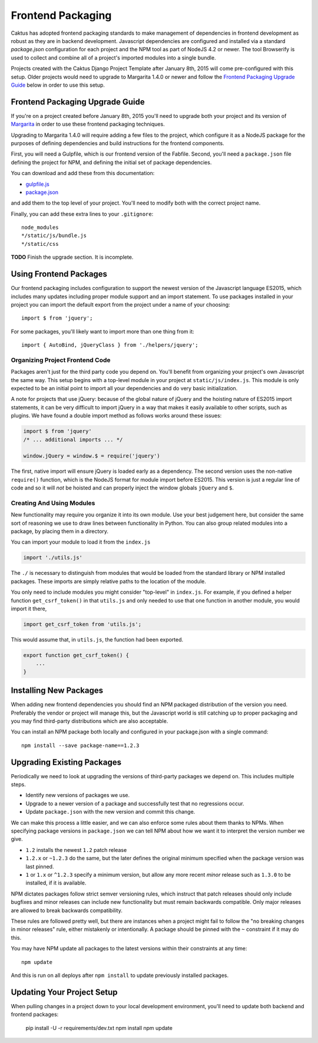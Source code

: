 Frontend Packaging
##################

Caktus has adopted frontend packaging standards to make management of
dependencies in frontend development as robust as they are in backend
development. Javascript dependencies are configured and installed via
a standard `package.json` configuration for each project and the NPM
tool as part of NodeJS 4.2 or newer. The tool Browserify is used to
collect and combine all of a project's imported modules into a single
bundle.

Projects created with the Caktus Django Project Template after January
8th, 2015 will come pre-configured with this setup. Older projects
would need to upgrade to Margarita 1.4.0 or newer and follow the
`Frontend Packaging Upgrade Guide`_ below in order to use this setup.

Frontend Packaging Upgrade Guide
================================

If you're on a project created before January 8th, 2015 you'll need
to upgrade both your project and its version of
`Margarita <https://github.com/caktusgroup/margarita>`__ in order to
use these frontend packaging techniques.

Upgrading to Margarita 1.4.0 will require adding a few files to
the project, which configure it as a NodeJS package for the
purposes of defining dependencies and build instructions for the
frontend components.

First, you will need a Gulpfile, which is our frontend version of the
Fabfile. Second, you'll need a ``package.json`` file defining the project
for NPM, and defining the initial set of package dependencies.

You can download and add these from this documentation:

* `gulpfile.js </_static/files/gulpfile.js>`__

* `package.json </_static/files/package.json>`__

and add them to the top level of your project. You'll need to modify
both with the correct project name.

Finally, you can add these extra lines to your ``.gitignore``::

    node_modules
    */static/js/bundle.js
    */static/css

**TODO** Finish the upgrade section. It is incomplete.

Using Frontend Packages
=======================

Our frontend packaging includes configuration to support the newest version of
the Javascript language ES2015, which includes many updates including proper
module support and an import statement. To use packages installed in your project
you can import the default export from the project under a name of your choosing::

    import $ from 'jquery';

For some packages, you'll likely want to import more than one thing from it::

    import { AutoBind, jQueryClass } from './helpers/jquery';

Organizing Project Frontend Code
--------------------------------

Packages aren't just for the third party code you depend on. You'll
benefit from organizing your project's own Javascript the same way. This setup begins
with a top-level module in your project at ``static/js/index.js``. This module
is only expected to be an initial point to import all your dependencies and do
very basic initialization.

A note for projects that use jQuery: because of the global nature of jQuery and
the hoisting nature of ES2015 import statements, it can be very difficult to import
jQuery in a way that makes it easily available to other scripts, such as plugins.
We have found a double import method as follows works around these issues:

.. code-block:: javascript

    import $ from 'jquery'
    /* ... additional imports ... */

    window.jQuery = window.$ = require('jquery')

The first, native import will ensure jQuery is loaded early as a dependency. The second
version uses the non-native ``require()`` function, which is the NodeJS format for
module import before ES2015. This version is just a regular line of code and so it will
*not* be hoisted and can properly inject the window globals ``jQuery`` and ``$``.

Creating And Using Modules
--------------------------

New functionality may require you organize it into its own module. Use your best
judgement here, but consider the same sort of reasoning we use to draw lines between
functionality in Python. You can also group related modules into a package, by placing
them in a directory.

You can import your module to load it from the ``index.js``

.. code-block:: javascript

    import './utils.js'

The ``./`` is necessary to distinguish from modules that would be loaded from the
standard library or NPM installed packages. These imports are simply relative paths to
the location of the module.

You only need to include modules you might consider "top-level" in ``index.js``. For
example, if you defined a helper function ``get_csrf_token()`` in that ``utils.js``
and only needed to use that one function in another module, you would import it there,

.. code-block:: javascript

    import get_csrf_token from 'utils.js';

This would assume that, in ``utils.js``, the function had been exported.

.. code-block:: javascript

    export function get_csrf_token() {
        ...
    }

Installing New Packages
=======================

When adding new frontend dependencies you should find an NPM packaged distribution
of the version you need. Preferably the vendor or project will manage this, but the
Javascript world is still catching up to proper packaging and you may find third-party
distributions which are also acceptable.

You can install an NPM package both locally and configured in your package.json
with a single command::

    npm install --save package-name==1.2.3

Upgrading Existing Packages
===========================

Periodically we need to look at upgrading the versions of third-party packages we
depend on. This includes multiple steps.

* Identify new versions of packages we use.
* Upgrade to a newer version of a package and successfully test that no regressions occur.
* Update ``package.json`` with the new version and commit this change.

We can make this process a little easier, and we can also enforce some rules about them
thanks to NPMs. When specifying package versions in ``package.json`` we can tell NPM about
how we want it to interpret the version number we give.

* ``1.2`` installs the newest ``1.2`` patch release
* ``1.2.x`` or ``~1.2.3`` do the same, but the later defines the original minimum specified
  when the package version was last pinned.
* ``1`` or ``1.x`` or ``^1.2.3`` specify a minimum version, but allow any more recent *minor*
  release such as ``1.3.0`` to be installed, if it is available.

NPM dictates packages follow strict semver versioning rules, which instruct that patch
releases should only include bugfixes and minor releases can include new functionality but
must remain backwards compatible. Only major releases are allowed to break backwards
compatibility.

These rules are followed pretty well, but there are instances when a project might fail to
follow the "no breaking changes in minor releases" rule, either mistakenly or intentionally.
A package should be pinned with the ``~`` constraint if it may do this.

You may have NPM update all packages to the latest versions within their constraints at any
time::

    npm update

And this is run on all deploys after ``npm install`` to update previously installed
packages.

Updating Your Project Setup
===========================

When pulling changes in a project down to your local development environment,
you'll need to update both backend and frontend packages:

    pip install -U -r requirements/dev.txt
    npm install
    npm update
